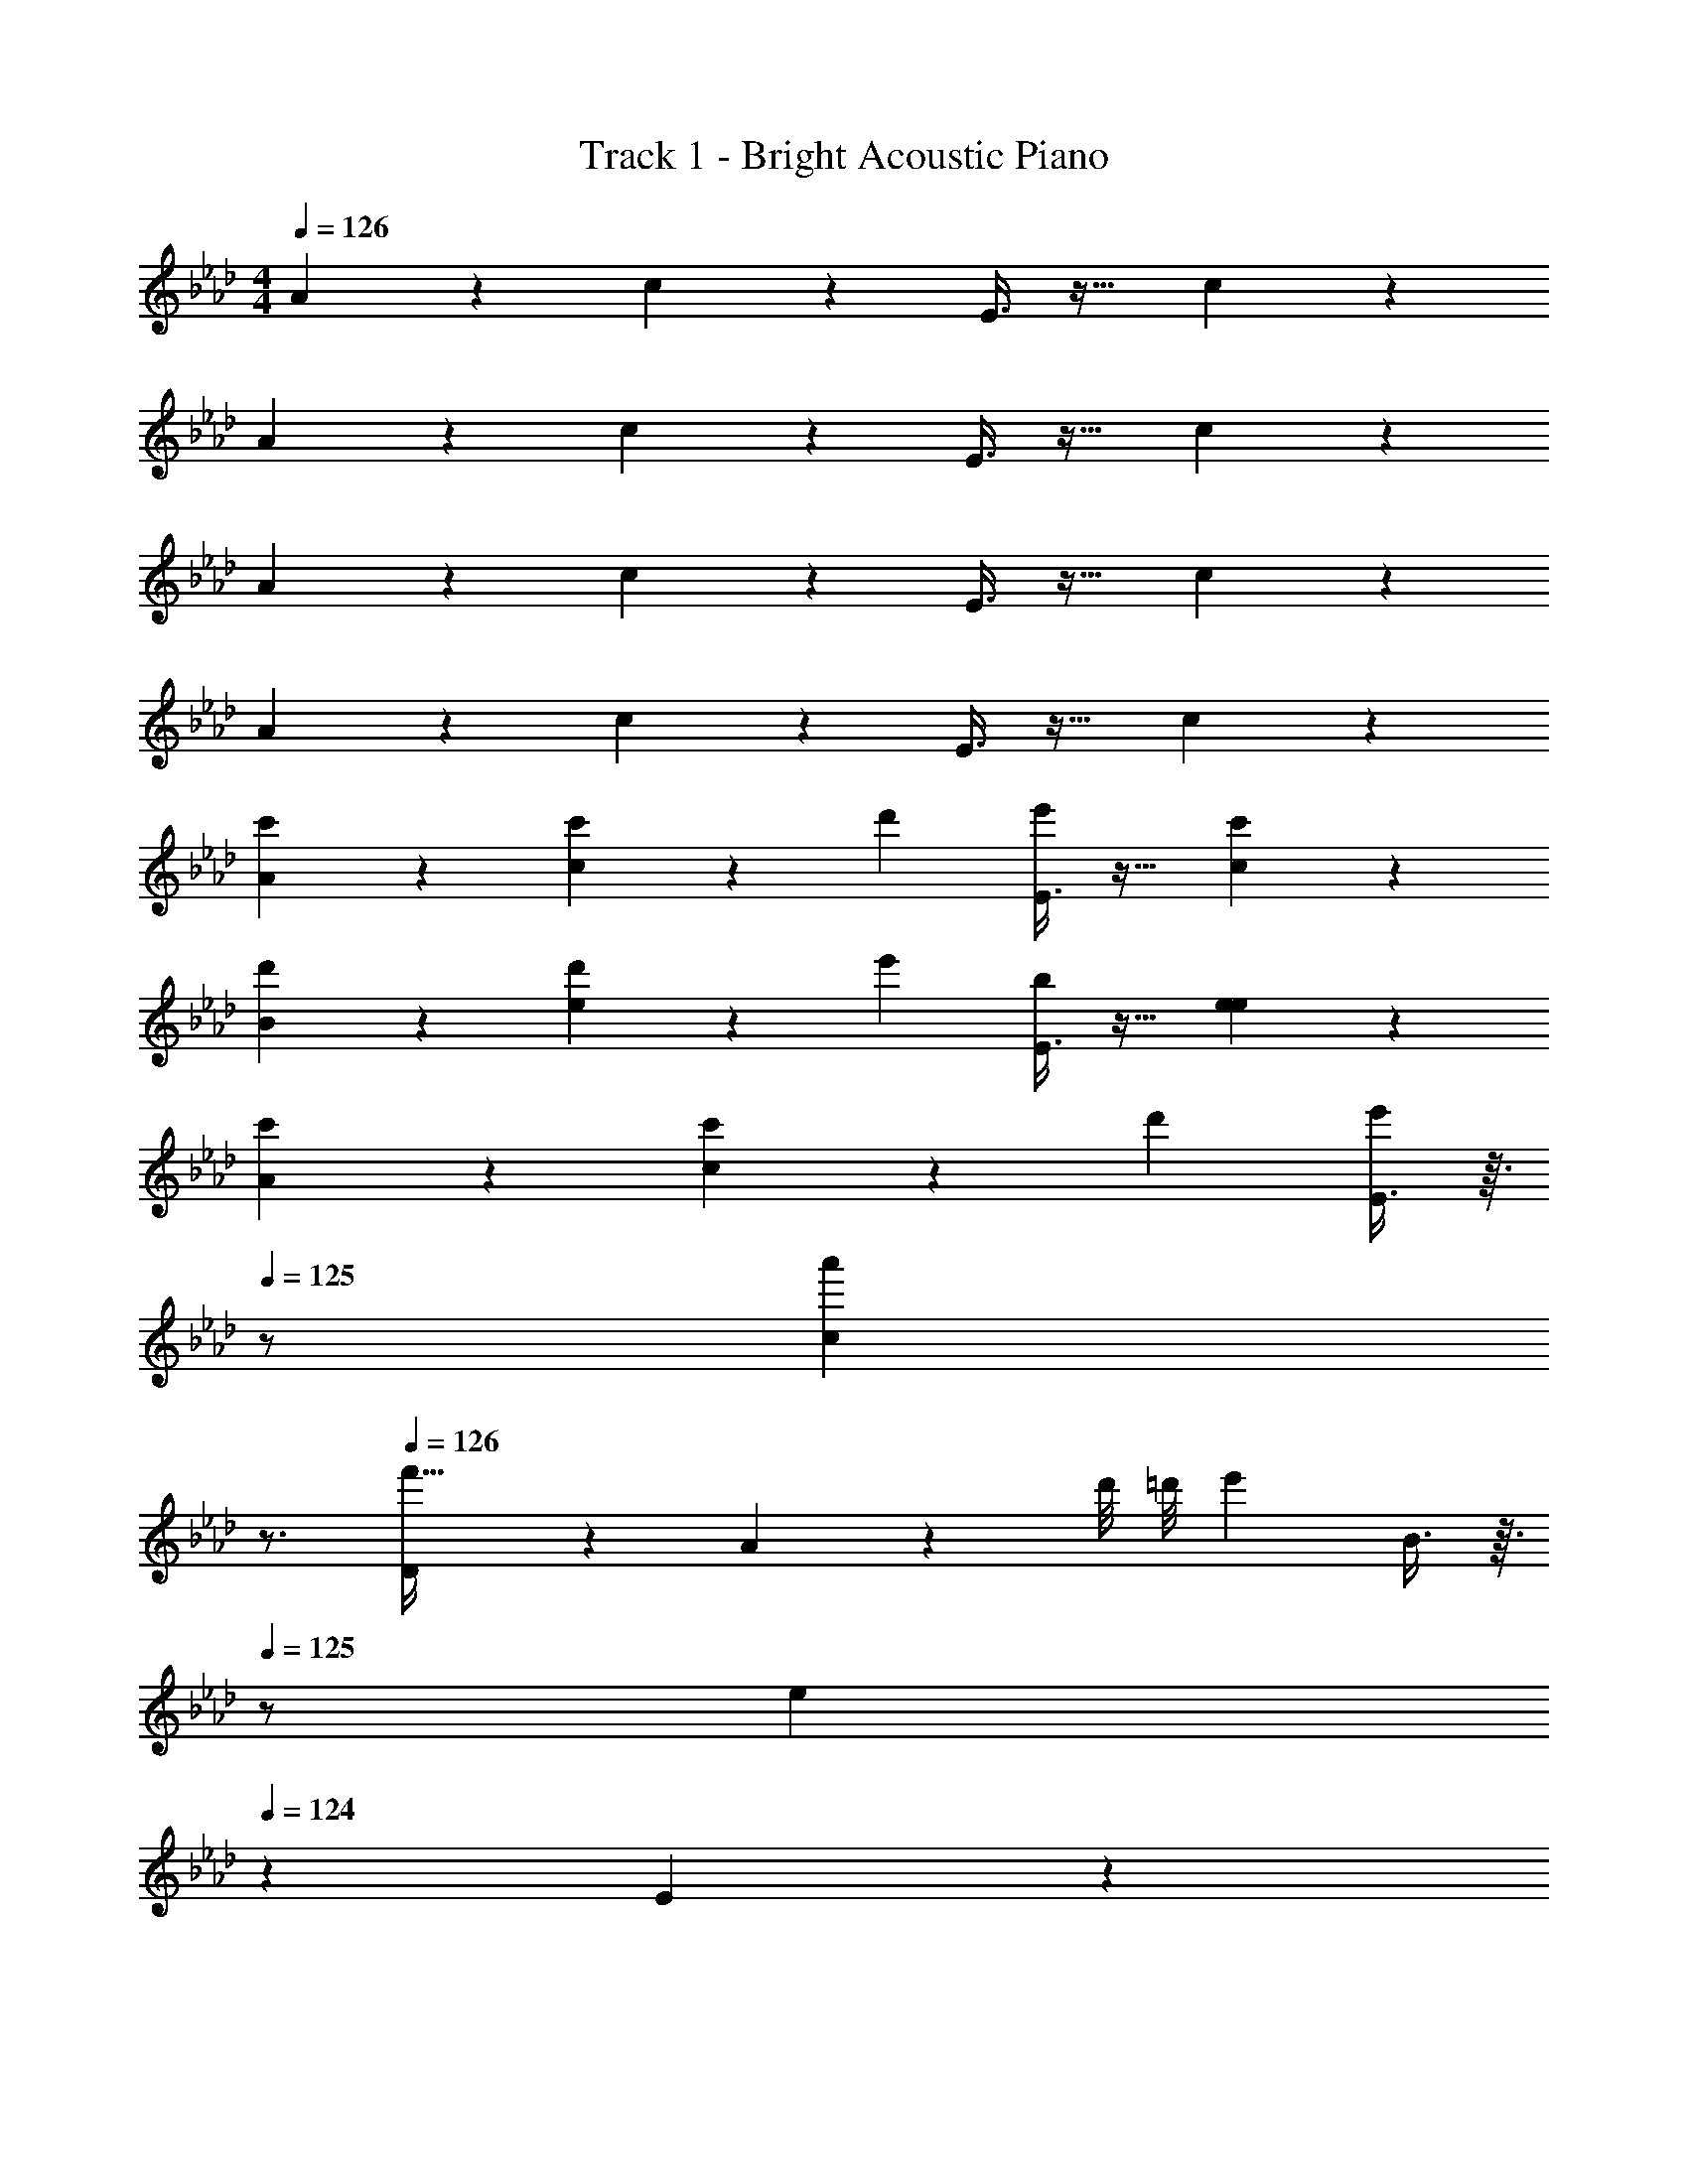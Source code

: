 X: 1
T: Track 1 - Bright Acoustic Piano
Z: ABC Generated by Starbound Composer v0.8.6
L: 1/4
M: 4/4
Q: 1/4=126
K: Ab
A3/7 z135/224 c37/96 z59/96 E3/8 z19/32 c2/5 z3/5 
A3/7 z135/224 c37/96 z59/96 E3/8 z19/32 c2/5 z3/5 
A3/7 z135/224 c37/96 z59/96 E3/8 z19/32 c2/5 z3/5 
A3/7 z135/224 c37/96 z59/96 E3/8 z19/32 c2/5 z3/5 
[c'3/7A3/7] z135/224 [c37/96c'53/96] z11/96 [z/d'53/96] [E3/8e'53/96] z19/32 [c'2/5c2/5] z3/5 
[d'3/7B3/7] z135/224 [e37/96d'53/96] z11/96 [z/e'53/96] [E3/8b53/96] z19/32 [e2/5e2/5] z3/5 
[c'3/7A3/7] z135/224 [c37/96c'53/96] z11/96 [z/d'53/96] [E3/8e'53/96] z3/32 
Q: 1/4=125
z/ [z/4a'2/5c2/5] 
Q: 1/4=124
z3/4 
Q: 1/4=126
[D3/7f'65/32] z135/224 A37/96 z/3 d'/8 =d'/8 [z/32e'7/12] B3/8 z3/32 
Q: 1/4=125
z/ [z/4e9/28] 
Q: 1/4=124
z5/12 E2/15 z/5 
Q: 1/4=126
[c'3/7A3/7] z135/224 [c37/96c'53/96] z11/96 [z/_d'53/96] [z7/32E3/8e'53/96] 
Q: 1/4=125
z/ 
Q: 1/4=124
z/4 
Q: 1/4=123
[c'2/5c2/5] z/10 
Q: 1/4=122
z/ 
[z/4d'3/7D3/7] 
Q: 1/4=126
z25/32 [B37/96d'53/96] z11/96 [z/e'53/96] [G3/8b53/96] z19/32 [e2/5g2/5] z3/5 
[c'3/7D3/7] z135/224 [F37/96c'53/96] z11/96 [z/d'53/96] [E3/8b53/96] z19/32 [g2/5G2/5] z3/5 
[A3/7a65/32] z37/28 [_g'/8_g/8] [=g'/8=g/8] [a'7/12a7/12] z17/12 
A3/7 z135/224 c37/96 z59/96 E3/8 z19/32 c2/5 z3/5 
A3/7 z135/224 c37/96 z59/96 E3/8 z19/32 c2/5 z3/5 
A3/7 z135/224 c37/96 z59/96 E3/8 z19/32 c2/5 z3/5 
A3/7 z135/224 c37/96 z59/96 E3/8 z19/32 c2/5 z3/5 
[c'3/7A3/7] z135/224 [c37/96c'53/96] z11/96 [z/d'53/96] [E3/8e'53/96] z19/32 [c'2/5c2/5] z3/5 
[d'3/7B3/7] z135/224 [e37/96d'53/96] z11/96 [z/e'53/96] [E3/8b53/96] z19/32 [e2/5e2/5] z3/5 
[c'3/7A3/7] z135/224 [c37/96c'53/96] z11/96 [z/d'53/96] [E3/8e'53/96] z3/32 
Q: 1/4=125
z/ [z/4a'2/5c2/5] 
Q: 1/4=124
z3/4 
Q: 1/4=126
[D3/7f'65/32] z135/224 A37/96 z/3 d'/8 =d'/8 [z/32e'7/12] B3/8 z3/32 
Q: 1/4=125
z/ [z/4e9/28] 
Q: 1/4=124
z5/12 E2/15 z/5 
Q: 1/4=126
[c'3/7A3/7] z135/224 [c37/96c'53/96] z11/96 [z/_d'53/96] [z7/32E3/8e'53/96] 
Q: 1/4=125
z/ 
Q: 1/4=124
z/4 
Q: 1/4=123
[c'2/5c2/5] z/10 
Q: 1/4=122
z/ 
[z/4d'3/7D3/7] 
Q: 1/4=126
z25/32 [B37/96d'53/96] z11/96 [z/e'53/96] [G3/8b53/96] z19/32 [e2/5g2/5] z3/5 
[c'3/7D3/7] z135/224 [F37/96c'53/96] z11/96 [z/d'53/96] [E3/8b53/96] z19/32 [g2/5G2/5] z3/5 
[A3/7a65/32] z37/28 [_g'/8_g/8] [=g'/8=g/8] [a'7/12a7/12] 
